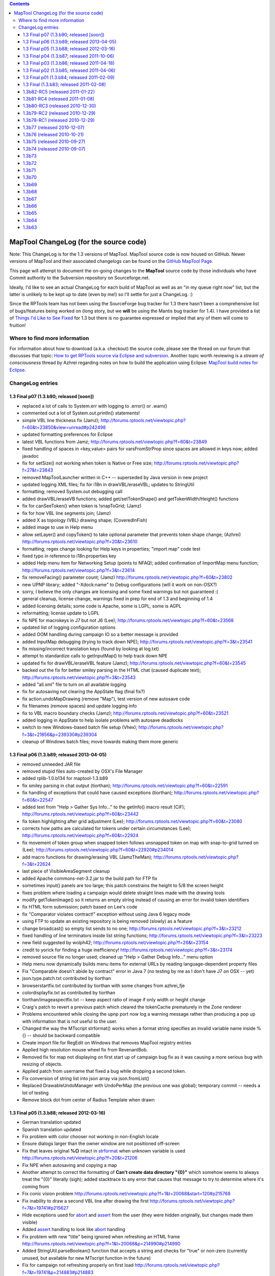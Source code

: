 .. contents::
   :depth: 3
..

.. _maptool_changelog_for_the_source_code:

MapTool ChangeLog (for the source code)
=======================================

Note: This ChangeLog is for the 1.3 versions of MapTool. MapTool source
code is now housed on GitHub. Newer versions of MapTool and their
associated changelogs can be found on the `GitHub MapTool
Page <https://github.com/RPTools/maptool>`__.

This page will attempt to document the on-going changes to the
**MapTool** source code by those individuals who have Commit authority
to the Subversion repository on Sourceforge.net.

Ideally, I'd like to see an actual ChangeLog for each build of MapTool
as well as an "in my queue right now" list, but the latter is unlikely
to be kept up to date (even by me!) so I'll settle for just a ChangeLog.
:)

Since the RPTools team has not been using the SourceForge bug tracker
for 1.3 there hasn't been a comprehensive list of bugs/features being
worked on (long story, but we **will** be using the Mantis bug tracker
for 1.4). I have provided a list of `Things I'd Like to See
Fixed <Things_I'd_Like_to_See_Fixed>`__ for 1.3 but there is no
guarantee expressed or implied that any of them will come to fruition!

.. _where_to_find_more_information:

Where to find more information
------------------------------

For information about how to download (a.k.a. checkout) the source code,
please see the thread on our forum that discusses that topic: `How to
get RPTools source via Eclipse and
subversion <http://forums.rptools.net/viewtopic.php?f=7&t=421>`__.
Another topic worth reviewing is a *stream of consciousness* thread by
Azhrei regarding notes on how to build the application using Eclipse:
`MapTool build notes for
Eclipse <http://forums.rptools.net/viewtopic.php?f=7&t=14196>`__.

.. _changelog_entries:

ChangeLog entries
-----------------

.. _final_p07_1.3.b90_released_soon:

1.3 Final p07 (1.3.b90; released [soon])
~~~~~~~~~~~~~~~~~~~~~~~~~~~~~~~~~~~~~~~~

-  replaced a lot of calls to System.err with logging to .error() or
   .warn()

-  commented out a lot of System.out.println() statements!

-  simple VBL line thickness fix (Jamz);
   http://forums.rptools.net/viewtopic.php?f=60&t=23850&view=unread#p242498

-  updated formatting preferences for Eclipse

-  latest VBL functions from Jamz;
   http://forums.rptools.net/viewtopic.php?f=60&t=23849

-  fixed handling of spaces in <key,value> pairs for varsFromStrProp
   since spaces are allowed in keys now; added javadoc

-  fix for setSize() not working when token is Native or Free size;
   http://forums.rptools.net/viewtopic.php?f=27&t=23843

-  removed MapToolLauncher written in C++ -- superseded by Java version
   in new project

-  updated logging XML files; fix for i18n in drawVBL/eraseVBL; updates
   to StringUtil

-  formatting; removed System.out debugging call

-  added drawVBL/eraseVB functions; added get/setTokenShape() and
   getTokenWidth/Height() functions

-  fix for canSeeToken() when token is !snapToGrid; (Jamz)

-  fix for how VBL line segments join; (Jamz)

-  added X as topology (VBL) drawing shape; (CoveredInFish)

-  added image to use in Help menu

-  allow setLayer() and copyToken() to take optional parameter that
   prevents token shape change; (Azhrei)
   http://forums.rptools.net/viewtopic.php?f=20&t=23610

-  formatting; regex change looking for Help keys in properties; "import
   map" code test

-  fixed typo in reference to i18n.properties key

-  added Help menu item for Networking Setup (points to NFAQ); added
   confirmation of ImportMap menu function;
   http://forums.rptools.net/viewtopic.php?f=3&t=23614

-  fix removeFacing() parameter count; (Jamz)
   http://forums.rptools.net/viewtopic.php?f=60&t=23802

-  new UPNP library; added "-Xdock:name" to Debug configurations (will
   it work on non-OSX?)

-  sorry, I believe the only changes are licensing and some fixed
   warnings but not guaranteed :(

-  general cleanup, license change, warnings fixed in prep for end of
   1.3 and beginning of 1.4

-  added licensing details; some code is Apache, some is LGPL, some is
   AGPL

-  reformatting; license update to LGPL

-  fix NPE for macrokeys in J7 but not J6 (Lee);
   http://forums.rptools.net/viewtopic.php?f=60&t=23568

-  updated list of logging configuration options

-  added OOM handling during campaign IO so a better message is provided

-  added InputMap debugging (trying to track down NPE);
   http://forums.rptools.net/viewtopic.php?f=3&t=23541

-  fix missing/incorrect translation keys (found by looking at log.txt)

-  attempt to standardize calls to getInputMap() to help track down NPE

-  updated fix for drawVBL/eraseVBL feature (Jamz);
   http://forums.rptools.net/viewtopic.php?f=60&t=23545

-  backed out the fix for better smiley parsing in the HTML chat (caused
   duplicate text); http://forums.rptools.net/viewtopic.php?f=3&t=23543

-  added "all.xml" file to turn on all available logging

-  fix for autosaving not clearing the AppState flag (final fix?)

-  fix action.undoMapDrawing (remove "Map"), test version of new
   autosave code

-  fix filenames (remove spaces) and update logging info

-  fix to VBL macro boundary checks (Jamz);
   http://forums.rptools.net/viewtopic.php?f=60&t=23521

-  added logging in AppState to help isolate problems with autosave
   deadlocks

-  switch to new Windows-based batch file setup (Vhex);
   http://forums.rptools.net/viewtopic.php?f=3&t=21856&p=239330#p239304

-  cleanup of Windows batch files; move towards making them more generic

.. _final_p06_1.3.b89_released_2013_04_05:

1.3 Final p06 (1.3.b89; released 2013-04-05)
~~~~~~~~~~~~~~~~~~~~~~~~~~~~~~~~~~~~~~~~~~~~

-  removed unneeded JAR file
-  removed stupid files auto-created by OSX's File Manager
-  added rplib-1.0.b134 for maptool-1.3.b89
-  fix smiley parsing in chat output (tiorthan);
   http://forums.rptools.net/viewtopic.php?f=60&t=22591
-  fix handling of exceptions that could have caused exceptions
   (tiorthan); http://forums.rptools.net/viewtopic.php?f=60&t=22547
-  added text from "Help > Gather Sys Info..." to the getInfo() macro
   result (CiF); http://forums.rptools.net/viewtopic.php?f=60&t=23442
-  fix token highlighting after grid adjustment (Lee);
   http://forums.rptools.net/viewtopic.php?f=60&t=23080
-  corrects how paths are calculated for tokens under certain
   circumstances (Lee);
   http://forums.rptools.net/viewtopic.php?f=60&t=22924
-  fix movement of token group when snapped token follows unsnapped
   token on map with snap-to-grid turned on (Lee);
   http://forums.rptools.net/viewtopic.php?f=60&t=22920#p234014
-  add macro functions for drawing/erasing VBL (JamzTheMan);
   http://forums.rptools.net/viewtopic.php?f=3&t=22624
-  last piece of VisibleAreaSegment cleanup
-  added Apache commons-net-3.2.jar to the build path for FTP fix
-  sometimes input() panels are too large; this patch constrains the
   height to 5/8 the screen height
-  fixes problem where loading a campaign would delete straight lines
   made with the drawing tools
-  modify getTokenImage() so it returns an empty string instead of
   causing an error for invalid token identifiers
-  fix HTML form submission; patch based on Lee's code
-  fix "Comparator violates contract!" exception without using Java 6
   legacy mode
-  using FTP to update an existing repository is being removed (slowly)
   as a feature
-  change broadcast() so empty list sends to no one;
   http://forums.rptools.net/viewtopic.php?f=3&t=23212
-  fixed handling of line terminators inside list string functions;
   http://forums.rptools.net/viewtopic.php?f=3&t=23223
-  new field suggested by wolph42;
   http://forums.rptools.net/viewtopic.php?f=26&t=23154
-  credit to yorick for finding a huge inefficiency!
   http://forums.rptools.net/viewtopic.php?f=3&t=23174
-  removed source file no longer used; cleaned up "Help > Gather Debug
   Info..." menu option
-  Help menu now dynamically builds menu items for external URLs by
   reading language-dependent property files
-  Fix "Comparable doesn't abide by contract" error in Java 7 (no
   testing by me as I don't have J7 on OSX -- yet)
-  json.type.patch.txt contributed by tiorthan
-  browserstartfix.txt contributed by tiorthan with some changes from
   azhrei_fje
-  colordisplayfix.txt as contributed by tiorthan
-  tiorthan/imageaspectfix.txt -- keep aspect ratio of image if only
   width or height change
-  Craig's patch to revert a previous patch which cleared the tokenCache
   prematurely in the Zone renderer
-  Problems encountered while closing the upnp port now log a warning
   message rather than producing a pop up with information that is not
   useful to the user.
-  Changed the way the MTscript strformat() works when a format string
   specifies an invalid variable name inside %{} -- should be backward
   compatible
-  Create import file for RegEdit on Windows that removes MapTool
   registry entries
-  Applied high resolution mouse wheel fix from RevenantBob.
-  Removed fix for map not displaying on first start up of campaign bug
   fix as it was causing a more serious bug with resizing of objects.
-  Applied patch from username that fixed a bug while dropping a second
   token.
-  Fix conversion of string list into json array via json.fromList()
-  Replaced DrawableUndoManager with UndoPerMap (the previous one was
   global); temporary commit -- needs a lot of testing
-  Remove block dot from center of Radius Template when drawn

.. _final_p05_1.3.b88_released_2012_03_16:

1.3 Final p05 (1.3.b88; released 2012-03-16)
~~~~~~~~~~~~~~~~~~~~~~~~~~~~~~~~~~~~~~~~~~~~

-  German translation updated
-  Spanish translation updated
-  Fix problem with color chooser not working in non-English locale
-  Ensure dialogs larger than the owner window are not positioned
   off-screen
-  Fix that leaves original **%{}** intact in `strformat <strformat>`__
   when unknown variable is used
   http://forums.rptools.net/viewtopic.php?f=20&t=21206
-  Fix NPE when autosaving and copying a map
-  Another attempt to correct the formatting of **Can't create data
   directory "{0}"** which somehow seems to always treat the "{0}"
   literally (sigh); added stacktrace to any error that causes that
   message to try to determine where it's coming from
-  Fix conic vision problem
   http://forums.rptools.net/viewtopic.php?f=1&t=20068&start=120#p215768
-  Fix inability to draw a second VBL line after drawing the first
   http://forums.rptools.net/viewtopic.php?f=7&t=19741#p215627
-  Hide exceptions used for `abort <abort>`__ and `assert <assert>`__
   from the user (they were hidden originally, but changes made them
   visible)
-  Added `assert <assert>`__ handling to look like `abort <abort>`__
   handling
-  Fix problem with new "title" being ignored when refreshing an HTML
   frame
   http://forums.rptools.net/viewtopic.php?f=1&t=20068&p=214990#p214990
-  Added StringUtil.parseBoolean() function that accepts a string and
   checks for "true" or non-zero (currently unused, but available for
   new MTscript function in the future)
-  Fix for campaign not refreshing properly on first load
   http://forums.rptools.net/viewtopic.php?f=7&t=19741&p=214883#p214883
-  Move rendering of labels after rendering of fog (so they are drawn on
   top of fog); needs more testing
-  MapTool.confirmTokenDelete() should default to YES instead of NO
   http://forums.rptools.net/viewtopic.php?f=1&t=20068&p=212306#p212306
-  Make sure **Map > Import Map...** is disabled whenever **File > Open
   Campaign...** is disabled, such as for a client logged in as GM
-  Move calls that render movement paths of owned tokens so they occur
   after fog is rendered; this should put them on top in all situations
-  Fix dropping of token doesn't use *Preferences* setting for
   **Filename vs. Creature** name
   http://forums.rptools.net/viewtopic.php?f=3&t=19202&p=202692
-  Changed "Green" to "Lime" to match HTML color names used elsewhere
   http://forums.rptools.net/viewtopic.php?f=1&t=20068#p214381
-  Remove debugging code that was **System.out**-related (ugh)
-  Don't add trailing delimiter to end of string in
   `setStrProp <setStrProp>`__ function
   http://forums.rptools.net/viewtopic.php?f=3&t=20517#p214422
-  Fix using an IF roll option with an empty ELSE block causes an NPE
   http://forums.rptools.net/viewtopic.php?f=20&t=19230&p=213725#p213725
-  Fix error in help docs for the **Campaign Properties > Light** tab
   http://forums.rptools.net/viewtopic.php?f=3&t=19240&p=203192
-  Fix oval VBL tool so that it correctly draws the rubberband image
   http://forums.rptools.net/viewtopic.php?f=1&t=20068&p=212044
-  Fix hitting the close button on an `input <input>`__ dialog causes
   NPE http://forums.rptools.net/viewtopic.php?f=20&t=20180&p=211624
-  Fix new HTMLFrames (frame/dialog roll option) appear in the center of
   the screen
   http://forums.rptools.net/viewtopic.php?f=1&t=20068&p=211716
-  Changed initial docked panel layout to only show **Resource
   Library**, **Map Explorer**, and **Chat** panel (others are hidden by
   default)
-  Added exception handling to downloading of art pack list (network IO
   exceptions)
-  Cleanup asset root handling (duplicates removed when asset is
   added/removed; removing is more efficient)
-  Fix IllegalArgumentException: Comparable does not adhere to contract
   (needs more testing)
-  Fix conversion of File object into URL for art packs; fixes some
   errors when downloading art packs
-  Updated the **Default.theme** and **README.wri** shipped in the ZIP
   file
-  Autosave manager should have been encased in try/finally block to
   prevent AppState from thinking autosave is in progress if an
   exception is thrown
-  Updated **sbbi-upnplib** to rebuilt source code with Generics support
   and JXPath interface fixed for JXPath-1.3; fixes UPNP not working
-  Fix so `input <input>`__ dialogs auto-scroll to the top on open
-  **OK** button should be set as default so closes dialog
-  Dialog window height set to 75% of screen height
-  Zone constructor for maps wasn't deep copying its contents
-  username -- Added a new public API that allows waiting for images to
   be available when using FileUtil.saveToken()
-  username -- Fix to avoid a concurrency issue (workaround; needs
   proper fix)
-  username -- Fixes on OpenJDK compatibility

.. _final_p04_1.3.b87_released_2011_10_06:

1.3 Final p04 (1.3.b87; released 2011-10-06)
~~~~~~~~~~~~~~~~~~~~~~~~~~~~~~~~~~~~~~~~~~~~

-  Added menu item for **Help > Gather Debugging Information** (user
   debugging)
-  Fixed the zoom field so that typing in a number has better error
   handling
-  Fix for assets referenced in a campaign file but not included in it
   (would cause "Cannot load campaign" errors)
-  Fix MTscript **setSize()** and **copyToken()** to accept "free" or
   "native" to indicate original image size
-  Updated Spanish translation from **patoace**
-  Added some keystroke mappings for OSX (instead of requiring HOME and
   END, Meta-Left and Meta-Right will suffice now)
-  Fixed bug in the way MTscript function **copyToken()** initialized
   exposed fog for new tokens
   http://forums.rptools.net/viewtopic.php?f=3&t=20025
-  Change handling of token deletion dialog so that NO is the default
   when the window Close button is used
-  Add check to avoid NPE when exporting a screenshot
-  FoW fixes - selecting only an NPC works like not selecting any token
   at all
-  FoW fixes - no tokens selected shows the same as all owned tokens
   merged; global FoW added to individual fog
-  Fixed NPE when releasing the mouse and Object/Background token was
   being resized http://forums.rptools.net/viewtopic.php?f=21&t=19638
-  Defer image update to avoid deadlock
   http://forums.rptools.net/viewtopic.php?f=21&t=19325
-  Fix for crash when quitting MT and saying "Yes" to save and an
   autosave is currently running
   http://forums.rptools.net/viewtopic.php?f=3&t=18998&p=200564#p200564
-  Updated XStream library from 1.3.1 to 1.4.1 (fixes crash under Java
   7)
-  Halos on objects and footprints were drawn wrong on objects.
   http://forums.rptools.net/viewtopic.php?f=3&t=18878
-  Made sure Windows .BAT files had CR-LF terminators
-  Phergus' -- fix for keyboard movement of tokens on hex grids
-  Phergus' -- fix for hard fog appearing when no owned tokens are
   selected
-  Last (?) fix for NPE on movement when Lock Movement flag is set on
   init panel
-  Add ability for DEVELOPMENT version to act as client or server to any
   other version (but causes **properties.xml** to contain a version
   number of DEVELOPMENT in saved campaigns)
-  Changed hard-coded CTRL_DOWN_MASK to platform-specific key (Ctrl on
   Windows and Unix, Command on OSX)
-  Moved "Change To" on right-click menu for stamps so it appears in the
   same place as on tokens
-  Updated many third-party libraries (string handling, docking panels,
   TinyLAF, JSON)
-  Added **Default.theme** to the ZIP file -- may require copying it to
   your **.maptool/config** directory to enable it on some platforms

.. _final_p03_1.3.b86_released_2011_04_18:

1.3 Final p03 (1.3.b86; released 2011-04-18)
~~~~~~~~~~~~~~~~~~~~~~~~~~~~~~~~~~~~~~~~~~~~

-  Tweak to token's context menu so that merging all tokens' TEA is
   faster (not used much anyway?)
-  Fixed a lot of warnings (about 70 out of 700!)
-  Better error/exception handling
-  Fixed timer not being stopped at the correct times
-  Tweaks to prevent exceptions and speed up rendering
-  Added Apache License statement to source files that didn't have it
   already

.. _final_p02_1.3.b85_released_2011_04_06:

1.3 Final p02 (1.3.b85; released 2011-04-06)
~~~~~~~~~~~~~~~~~~~~~~~~~~~~~~~~~~~~~~~~~~~~

Easy to read update:

-  Added support for platform specific picture formats
-  Fixed hex grid movement
-  Bug Fixes

Patchlevel 02:

-  MRU campaign list wasn't being updated on OSX (flawed handling of
   special characters in campaign filenames fixed for all platforms).
-  Players dropping a token with a duplicate name now refuses to add the
   token at all (message to chat window).
-  Changed drag/drop handling again; split if-else into a series of IF
   statements.
-  Modified the token movement validation code to make debugging easier.
-  Added README to the **.maptool/resource** directory to warn users not
   to put their own files there!
-  Add warning when running MapTool on Java 5.
   http://forums.rptools.net/viewtopic.php?f=3&t=18045&p=190751#p190751
-  Revert call to String constructor that requires Java 6 (trying to
   keep MapTool as Java 5 compatible as possible).
-  Fix NPE when dragging tokens on hex map.
-  Added two Unix scripts to extract all possible logging objects
   directly from the source code (not directly useful for users).
-  Fixed some screenshot issues. However, no 100% fix is possible.
   http://forums.rptools.net/viewtopic.php?f=3&t=17984#p191059
-  Make **StackOverflow** messages look nicer and give the user a hint
   to solving it.
   http://forums.rptools.net/viewtopic.php?f=20&t=18089&p=191313#p191313
-  ConnectToServer reports error when the external address is used on
   the *Direct* tab.
   http://forums.rptools.net/viewtopic.php?f=3&t=12270&p=191318#p191318
-  Size limits on global macros are now reported if a saved macro is not
   read back as identical text.
   http://forums.rptools.net/viewtopic.php?f=20&t=18085&p=191317#p191317
-  **Edit>Clear Drawings** was always working on the Token layer instead
   of the currently selected layer; message box changed to report the
   layer to the user.
   http://forums.rptools.net/viewtopic.php?f=3&t=18151&p=192216#p192216
-  Loading a campaign now releases all drawables when only eraser
   drawables still remain after optimization.
-  Exporting campaign properties didn't properly save table images, so
   loading them later caused FileNotFound errors. Exported tables work
   fine. Related to this report?
   http://forums.rptools.net/viewtopic.php?f=21&t=15452&p=165978#p165955
-  Better handling of FileNotFound errors in general.
-  Fix for asset directory disappearing or not being accessible.
-  Add support for platform-specific image filetypes using conditional
   Java 6 code. On pre-Java 6 the list of filename extensions remains
   hard-coded to **gif**, **jpg**, **jpeg**, **bmp**, and **png** but
   Java 6 systems may have additional formats (**tiff** and **wbmp** are
   common).
-  Modified how performance data is reported by **Tools>Collect
   Performance Data**.
-  Renamed *README* to *README.wri* so it opens in Wordpad on Windows
   (it's still just an ordinary text file).
-  Movement on hex grids now checks properly for fog in both source and
   destination cells.
   http://forums.rptools.net/viewtopic.php?f=1&t=17914#p191030
-  Fix missing **Details** button of some exceptions.
-  Fix NPE bug in the States and Healthbar image handling.
-  Fix NPE bug when rendering tokens.
   http://forums.rptools.net/viewtopic.php?f=1&t=17914&p=193455#p193435
-  Fixed a NumberFormatException.
   http://forums.rptools.net/viewtopic.php?f=60&t=18288&p=193782#p193683
-  Some URLs still don't open properly when dropped on the map -- JRE
   bug?
-  Allow development version to have any client version connect to it
   (primarily for developer use).
-  Renamed PDF of documentation to match **MapToolLauncher.exe**.
-  Some fog performance issues cleaned up; hopefully less lag.
-  non-SnapToGrid tokens on hex map no longer snap to grid.
-  Add a comment to the chat window (and via popup) when fog toolbar is
   used the first time with no server running (a warning about using IF
   features with no server).
-  Add yes/no confirmation to clear fog when importing a map.
-  Holding down Shift when mousing over a token prevents stat sheet from
   being displayed (see window's statusbar help message).
-  Fixed how duplicate maps are named on import.
-  jay - InitiativePanel was not being handled properly during campaign
   load, causing the panel to be cleared sometimes.
-  jfrazierjr - updates to how fog is broken down into "global" vs.
   "token" and how they are merged for display purposes; small amount of
   other fog-related cleanup.
-  CoveredInFish - found a Java bug with the drag/drop support; not
   going to be fixed in 1.3. Drag the image to your desktop first, then
   from there to MapTool.
-  patoace - Spanish translation updated.

.. _final_p01_1.3.b84_released_2011_02_09:

1.3 Final p01 (1.3.b84; released 2011-02-09)
~~~~~~~~~~~~~~~~~~~~~~~~~~~~~~~~~~~~~~~~~~~~

Patchlevel 01:

-  Fixed NPE when dragging a token on a gridless map (and certain
   conditions are met).
-  Updated documentation on Campaign Properties dialog **Light** tab.
-  Fixed NPE in setting token name regarding calling isTrusted().
-  Fix rendering of token names/labels on mouseover.
-  Removed dock badge from icon on OSX.
-  Fix bug with profiling window trying to open before main frame is
   open.
-  Fix NPE bug with moving token on gridless map.
-  Updated French translation (see credits)

.. _final_1.3.b83_released_2011_02_08:

1.3 Final (1.3.b83; released 2011-02-08)
~~~~~~~~~~~~~~~~~~~~~~~~~~~~~~~~~~~~~~~~

-  Removed binary **Abeille** forms from SVN (not a user-visible
   change).
-  The *MapExplorer* was showing players too much information.
-  Resizing a rotated object image will ignore the Shift key (which
   constrains the size); I recommend setting the size first, then
   rotating.
-  Changing the token's image via the *EditTokenDialog* didn't update
   the token's native width/height.
-  Fixed "you are not the GM" dialog popping up during in a trusted
   function.
-  Fix bug in handling of non-existent images dropped onto a map (race
   condition).
-  Adding logging in *HTMLPane* to try to locate why mouseClick events
   are lost in frames.
-  Updated display of credits in the **About MapTool** dialog.
-  Added lots of comments to English translation file to describe how to
   do translations.
-  New Japanese translation added (based on SVN revision 5623 so very
   current).
-  Cause light sources and auras to be sorted alphabetically on the
   right-click menu.
-  Changed the algorithm that determines if a token may move into a
   particular location. Only works for square grids. New maps are
   constrained to a grid size of at least 9 pixels to support the new
   algorithm.
-  As part of the previous item, code has been refactored to make it
   easier to write similar algorithms for gridless and hex maps.
-  Added error trapping for corrupted campaign files to give users a
   better message.
-  Added data from the **Collect Performance Data** window to
   **log.txt** (must be enabled in the XML files that are part of the
   ZIP download).
-  Changed typing notification window status so it doesn't interfere
   with the mouse pointer shape when drawing VBL or templates.
-  Fix a couple of exceptions: IllegalStateException and add comment re:
   ConcurrentModificationException -
   http://forums.rptools.net/viewtopic.php?f=1&t=17651&p=187874#p187860
-  Added Meta-Shift-L as **Lock Player Movement** shortcut.
-  Fix token labels not appearing when moving a token in some cases.

.. _b82_rc5_released_2011_01_22:

1.3b82-RC5 (released 2011-01-22)
~~~~~~~~~~~~~~~~~~~~~~~~~~~~~~~~

-  Fixed NPE when working with gridless maps and using the middle mouse
   button
   http://forums.rptools.net/viewtopic.php?f=1&t=17340&start=30#p184966
-  Changed the token editor dialog so that the *Size* dropdown field has
   the correct first entry (either or depending on whether the token is
   on the Token layer or another layer)
-  Fixed bug where the token editor dialog was only initializing the
   *Size* field once and populating it with the sizes for the grid type
   on that map so changing maps to a different grid type showed the
   wrong sizes!
-  Added the ability to double-click on the *Layout* panel image (on the
   token editor dialog's **Config** tab) to reset the position and zoom
-  Added a status bar message when the mouse enters the *Layout* panel
-  Fixed when multiple tokens with identical names are selected and a
   macro is executed that has ApplyToSelected active
   http://forums.rptools.net/viewtopic.php?f=1&t=17442&p=185550#p185550
-  Fixed bug in table handling that could cause an existing table to be
   deleted if it were to be renamed and had a syntax error in the range
   field, then the user **Cancel**-ed the dialog
-  Fixed text labels not appearing to players although they show up fine
   for the GM
-  Fixed MapExplorer showing NPC information that it didn't previously
-  Added support for the VisibleToOwnerOnly flag for drag/drop between
   CharacterTool and MapTool (implemented in MapTool only)
-  Removed small dot drawn at (0,0) by the RadiusTemplate (this bug goes
   back to at least 1.3b34!)
-  Token movement now occurs below fog so it's not visible to players
   unless the fog has been exposed
-  Data from "export screenshot" saved correctly in campaign file
   (previous fix was incomplete)
-  Fixed drag/drop of files from desktop onto map on Linux/OSX (now
   allows multiple files to be dropped at once)
-  Fix NPE when selected token is deleted by macro then moved by user
   without unselecting and re-selecting
-  Fix NPE when Impersonation panel tries to refresh without a map
   visible
-  Fix NPE when loading campaign from 1.3b45 (bug in macro button
   handling)
-  Change so the light source information is more detailed when is the
   topic being queried (should add somewhere as well)
-  Fix fog-of-war not being updated when a token was copy/pasted from
   another map
-  Entries in **i18n.properties** for slash commands now use the same
   key format as menu items (not a user-visible change)
-  All forms converted from **.jfrm** to **.xml** (not a user-visible
   change, but please report any display problems with dialog boxes)
-  Fix copy/paste of tokens so that relative offsets between tokens are
   preserved; works whether source or destination maps are gridless
-  Added audio feedback: **Copy** and **Cut** beep when no (owned)
   tokens are selected and **Paste** beeps if no tokens have yet been
   copied or cut
-  Change to allow token editor dialog's **Properties** tab to resize
   with the dialog window; this is a Java6-only change! We need a
   Java5-compatible method of doing this before **1.3 Final**
-  Halo colors are updated to the same list as button and font colors
-  aku - *huge* number of strings have been localized and now appear in
   the **i18n.properties** translation file
-  aPown - updated German translation
-  Natha - updated French translation
-  patoace - updated Spanish translation
-  (user?) - add new Japanese translation

.. _b81_rc4_released_2011_01_08:

1.3b81-RC4 (released 2011-01-08)
~~~~~~~~~~~~~~~~~~~~~~~~~~~~~~~~

-  Clicking on server in **Connect To Server** dialog now copies server
   name to **Server Name** textfield
   http://forums.rptools.net/viewtopic.php?f=21&t=17346&p=184553#p184524
-  Change *Import Map* and *Export Map* to be always enabled and remove
   the checkbox from Preferences
-  *Export As...* settings are now persisted as part of the campaign
   (should be able to read old campaigns, although information will not
   be converted to the new dialog)
-  Updated macro font colors again; this time to compensate for color
   names that are unrecognized by CSS
-  Fixed typo in setLibProperty to correct Lib: tokens being copied
-  NPE fix
   http://forums.rptools.net/viewtopic.php?f=1&t=17340&p=184975#p184966
-  Added extra checks in assetpanel.Directory
   http://forums.rptools.net/viewtopic.php?f=3&t=17393#p184959
-  jfrazierjr - fix assignment for visibleOnlyToOwner field in token

.. _b80_rc3_released_2010_12_30:

1.3b80-RC3 (released 2010-12-30)
~~~~~~~~~~~~~~~~~~~~~~~~~~~~~~~~

-  Fix bug similar to the one in b79 that prevents saved tokens from
   being loaded in some (most?) cases.
-  Fix copyToken's handling of hex grids
   http://forums.rptools.net/viewtopic.php?f=1&t=17331#p184385
-  Fix NPE (see SVN revision 5531 comment for details)
-  jfrazierjr - Individual FoW with Vision turned off (uncommitted
   patch)
-  Colors for macro button fonts weren't being recognized
-  Changed back to its previous definition

.. _b79_rc2_released_2010_12_29:

1.3b79-RC2 (released 2010-12-29)
~~~~~~~~~~~~~~~~~~~~~~~~~~~~~~~~

-  Fix massive bug which prevented campaigns from being loaded
   http://forums.rptools.net/viewtopic.php?f=1&t=17329#p184351

.. _b78_rc1_released_2010_12_29:

1.3b78-RC1 (released 2010-12-29)
~~~~~~~~~~~~~~~~~~~~~~~~~~~~~~~~

-  Fix handling of the font size for the macro buttons
   http://forums.rptools.net/viewtopic.php?f=21&t=17184#p183613
-  Start cleanup of code for hex grids by reverting meaning of so that
   old macros work again (sigh). We need regression tests written in
   MTscript!!
-  Fix token's (x,y) coords when snapToGrid is turned on (x,y coords
   were not being constrained to grid cell when snapToGrid was enabled).
   Hex grids appear to not snap correctly and never have;
   work-in-progress
   http://forums.rptools.net/viewtopic.php?f=60&t=16604&p=183236#p183223
-  Fix token.readResolve() so that pre-1.3b66 tokens (those without a
   CaseInsensitiveHashMap) can be read properly (warning: ugly backward
   compatibility code!)
-  Updated (and wiki) so that it checks for trusted context; includes
   small performance optimization
-  Fixed NPE in **InitiativeListCellRenderer.java** (line 174) so that
   the init panel doesn't try to render a token that doesn't exist
-  Menu option **Lock Zoom** didn't stop the -/= keys from zooming, only
   the mouse wheel
   http://forums.rptools.net/viewtopic.php?f=21&t=17192&p=183222#p183222
-  **Lock Zoom** also disables the zoom status bar field and **View >
   Zoom** menu options
-  Fixed bug when macro with used currentToken() which returned the same
   id multiple times when multiple tokens with the same name are
   selected
   http://forums.rptools.net/viewtopic.php?f=3&t=15904&p=169665#p169563
-  Fix not turning on **All Players**
-  Fix NPE in TokenImageOverlay when non-Boolean value is state value
   (shouldn't happen?)
-  MapExplorer did not check some token attributes correctly before
   adding to the various parts of the panel
-  Changed to for a couple of keys in the English translation file
   **i18n.properties**
-  Updated Polish translation (see the Credits inside MapTool)
-  Added Russian translation (see the Credits inside MapTool)

.. _b77_released_2010_12_07:

1.3b77 (released 2010-12-07)
~~~~~~~~~~~~~~~~~~~~~~~~~~~~

-  Fixed error in check for number of parameters in
-  Added crosshairs to token editor dialog's Properties tab for the
   Layout image to allow easier alignment
   http://forums.rptools.net/viewtopic.php?f=26&t=14777
-  Fixed NPE caused when init panel was accessed after importing a map
   http://forums.rptools.net/viewtopic.php?f=3&t=15258&p=178021#p177947
-  Clients connecting to a server got the Campaign object from before
   the server was started?! Not sure this is actually fixed though.
   http://forums.rptools.net/viewtopic.php?f=21&t=16274&p=173423#p173423
-  Add support for variant fields to the autosave of the chatlog; for
   details see
   http://download.oracle.com/javase/1.5.0/docs/api/java/util/Formatter.html
   The default format is **chatlog-%1$tF-%1$tR.html** which produces a
   filename of the form **chatlog-YYYY-MM-DD-HH-MM.html** using a
   24-hour clock. Note that the filename is only evaluated once at
   startup or when the filename field is changed. We need some way of
   cleaning up old chatlogs as well.
-  Trim leading and trailing spaces from server names, passwords, player
   names, etc to prevent copy/paste errors for these fields
-  added field to the updates parameter of so that distances can be
   relative to the starting point
-  added field to and
   http://forums.rptools.net/viewtopic.php?f=20&t=16825&p=179535#p179535
-  Fixed **Light** tab of campaign properties dialog so that it displays
   the help screen properly
   http://forums.rptools.net/viewtopic.php?f=60&t=16604&p=180097#p180065
-  Fixed relative font sizes in macro editing by changing them to
   absolute sizes http://forums.rptools.net/viewtopic.php?f=21&t=16875
-  Changed button color and font color fields of the macro editor dialog
   to allow typed-in colors (still need ColorPicker and FontChooser for
   each)
-  Added default of to the font color in the macro editor dialog (value
   of for button color means a **null** background color)
-  Changed macro editor dialog to position the caret at the top of the
   command text area upon open
-  jfrazierjr - turn off Meta-Shift-O (fill in hard fog) for players
-  jfrazierjr - lots of Individual View work in combination with
   hard/soft fog of war **lots of testing needed!**
-  jfrazierjr/dorpond - added purple "blacklight" glow as a possible
   border; use yellow to indicate selected tokens when modifying group
   fog-of-war
-  CoveredInFish - Add support to for images to be set
   http://forums.rptools.net/viewtopic.php?f=26&t=15063
-  CoveredInFish - Add , ,
-  Gringoire - updated Italian translation
-  patoace - updated Spanish translation
-  Lukasz - created new Polish translation (work-in-progress)

.. _b76_released_2010_10_21:

1.3b76 (released 2010-10-21)
~~~~~~~~~~~~~~~~~~~~~~~~~~~~

-  Added cleanup after saving resources (should help with "too many open
   files" error and with **.maptool/tmp** not being cleaned up properly)
-  The "Test Connection" button has been replaced with the "Network
   Help" button
-  The long-standing bug where the border around a selected token is
   drawn outside the map window is fixed!
-  Fixed Un*x start scripts to use **JAVA_HOME** if set; also fixed a
   typo in those scripts
-  jay - init panel no longer loses tokens that are dropped "outside"
   the area of the list
-  jfrazierjr/Rumble - fix for the "jumping template" bug; lots of
   testing needed.
-  jfrazierjr - MTscript functions for FoW manipulation ( and )
   http://forums.rptools.net/viewtopic.php?f=3&t=15950#p173912
-  jfrazierjr - Ignore client Preferences for FoW revealing
-  jfrazierjr - patch for ownerVisibleOnly setting on tokens
-  jfrazierjr - add movement metric to Start Server dialog to force it
   onto clients
-  jfrazierjr - added Lock Token Movement to the server policy(internal
   to the code) so that newly connected clients will get the value of
   the server's menu item checkbox.
-  jfrazierjr - added new move function: . This gets the last movement
   count in units using the movement metric defined by the server(see
   above for new server setting)
-  jfrazierjr - fixed path not showing to players when Use Individual
   Views is selected for tokens they do not own.
   http://forums.rptools.net/viewtopic.php?f=3&t=16451
-  CoveredInFish - patch to add **timeInMs** and **timeDate** to the
   MTscript function
-  CoveredInFish - patch for disabling macroLink tooltips in chat
-  Rumble - Selection Panel no longer repaints itself if it is not
   visible (performance improvement)
-  Rumble - building on the previous one, a new internal event was added
   that only fires on macro change which also speeds things up
-  patoace - new Spanish translation file

.. _b75_released_2010_09_27:

1.3b75 (released 2010-09-27)
~~~~~~~~~~~~~~~~~~~~~~~~~~~~

-  Fix bug in return value of empty string for some MTscript functions
   that return JSON objects
   http://forums.rptools.net/viewtopic.php?f=21&t=16047&p=170771#p170765
-  Fix bug in which I/O streams were not being explicitly closed which
   caused "too many open files" error
   http://forums.rptools.net/viewtopic.php?f=21&t=16042&p=170772#p170685
-  Fix file handles being held after exporting data (this may be an
   on-going process but I think the majority of them have been caught)
-  Change the list of restricted characters in **AppHome** -- the only
   one specifically prohibited by Java is the **!** due to URLs using it
-  Fix to correctly check number of parameters
   http://forums.rptools.net/viewtopic.php?f=3&t=14823
-  Change **Test Connection** button on the **Start Server** dialog so
   that it gives the user a link to the NFAQ
   http://forums.rptools.net/viewtopic.php?f=1&t=16020&p=173003#p173003
-  Build rplib-1.0.b124 for distribution with MapTool (required by
   MetaGamer's work and other fixes)
-  whited - Fix how rotated images are resized -- not done yet?
   http://forums.rptools.net/viewtopic.php?f=21&t=13221
-  MetaGamer - add ability to export arbitrary size map screenshots;
   menu terminology still being discussed
   http://forums.rptools.net/viewtopic.php?f=7&t=15325
-  MetaGamer - added the **Map->Edit Map...** menu option for changing
   map parameters (lots of testing needed here)
-  jfrazierjr - Fixed CNTL+SHIFT+O to propagate to client's.
-  jfrazierjr - Fixed CNTL+SHIFT+O to enforce Server policy use
   individual views and not reveal FOW for non owned tokens
-  jfrazierjr - Finished up and functions
-  jfrazierjr - Added function.
-  jfrazierjr - various other small fixes

.. _b74_released_2010_09_07:

1.3b74 (released 2010-09-07)
~~~~~~~~~~~~~~~~~~~~~~~~~~~~

-  Change MapTool startup to check for bogus directory names (ones that
   contain punctuation for example)
   http://forums.rptools.net/viewtopic.php?f=4&t=15866#p169037
-  Fix tokens dropped from the Library panel: as GM they come in as
   their original type, as player they come in as PC
   http://forums.rptools.net/viewtopic.php?f=1&t=15817#p168884
-  Fix file I/O to properly use UTF-8 for all text-based resources
-  Modify UI property (for OSX) for Ctrl-Shift-O to ignore **'toggle
   component orientation**' (testing; if this works well it'll be added
   to Windows)
   http://forums.rptools.net/viewtopic.php?f=3&t=15326&p=163015#p163015
-  Modify UI properties (for OSX) so that Cmd-Left and Cmd-Right jump to
   beginning and end of line in text fields
-  jfrazierjr - *Visible to Owners Only* patch. Still needs MTscript
   support re: but also evaluation of how other script functions should
   change: , , etc.
   http://forums.rptools.net/viewtopic.php?f=26&t=15044&p=164509#p164163
-  jfrazierjr - *onTokenMove functions* patch. Still needs additional
   MTscript support. '''This feature should be considered beta and
   should only be used in a live game after very thorough testing. '''
   http://forums.rptools.net/viewtopic.php?f=3&t=15550
-  Fixed NPE in handling of Update/Delete/Move(Up|Down) when a health
   bar image isn't selected on the **'Bars**' tab of the campaign
   properties dialog
-  whited - Cleanup of warnings in rplib and maptool projects
-  whited - added JUnit tests for FileUtil and ModelVersionManager

1.3b73
~~~~~~

-  Fixed NullPointerException in new vision arc code
   http://forums.rptools.net/viewtopic.php?f=1&t=15817

1.3b72
~~~~~~

-  Fix sight types to be limited by the map settings by default
   http://forums.rptools.net/viewtopic.php?f=26&t=15549&p=165436#p165436
-  Vision arcs should only be visible to owners (if StrictOwner==true)
   or all PCs (if StrictOwner==false)
   http://forums.rptools.net/viewtopic.php?f=3&t=15790
-  The property 'macro.function.general.macro.function.number.invalid'
   wasn't defined in **i18n*.properties**
-  Updated macro script messages to include more information about
   errors
-  Add solution text to error message when out-of-memory error occurs
   while saving a campaign
   http://forums.rptools.net/viewtopic.php?f=3&t=15082#p160393
-  

   .. raw:: mediawiki

      {{func|getImpersonated}}

   now fails gracefully

-  

   .. raw:: mediawiki

      {{func|setPropertyType}}

   had bad parameter checking
   http://forums.rptools.net/viewtopic.php?f=1&t=14896#p160423

-  

   .. raw:: mediawiki

      {{func|getStrProp}}

   's wiki page was wrong (code was correct)

-  Fixed NullPointerExceptions with and similar (may not have gotten all
   of them) http://forums.rptools.net/viewtopic.php?f=20&t=15061#p160011
-  URLs should include the colon as valid in the path component (already
   fixed? MessagePanel.java)
-  Fix b71 bug by finishing rewrite of zip file I/O to handle
   localizations correctly (last set of fixes I hope!)
-  Fixed potential race condition with an autosave occurring while
   loading a campaign
-  When a campaign is loaded, set the map to the one that was current
   when the campaign was saved (bug was in AppActions.loadCampaign();
   does this work on clients now also?)
-  Add check for campaign file version number and alerts user when the
   version number is greater than the version of MT
   (ModelVersionManager.java for version number checks)
-  Found a few spots where Java I/O streams were not being closed
   immediately; could lead to inaccessible files on (broken) operating
   systems :)
-  Using the experimental "map import" feature could cause the
   initiative panel for the map to fail repeatedly; importing a map now
   correctly clears the initiative panel entirely

1.3b71
~~~~~~

-  Java 5 does not have String.isEmpty() started a poll because MANY of
   the libraries use this method :-/ In the mean time references to Java
   6 methods have been culled from the main MT source as much as
   possible
-  Wrong parameter count check for and
   http://forums.rptools.net/viewtopic.php?f=12&t=12516&p=158796
-  Updated Italian translation by Gringoire
-  

   .. raw:: mediawiki

      {{func|createMacro}}

   now properly takes 5 parameters (was only 4)
   http://forums.rptools.net/viewtopic.php?f=21&t=15108&start=0

-  

   .. raw:: mediawiki

      {{func|hasMacro}}

   wasn't accepting a second parameter correctly
   http://forums.rptools.net/viewtopic.php?f=21&t=15098&p=160584#p160502

-  Comments in campaign property types ("-----") still cause warnings
   when doing the case-insensitive comparison of property names but the
   message is hopefully better
   http://forums.rptools.net/viewtopic.php?f=53&t=15041&p=160469#p160469
-  (incomplete) Multilanguage support
   http://forums.rptools.net/viewtopic.php?f=26&t=14608#p156184
-  (incomplete) Need UTF-8 specification when reading/writing XML
   http://forums.rptools.net/viewtopic.php?f=26&t=15022
-  Jfrazierjr - patch to provide owner-only auras (overridden by "gm"
   when both flags are provided) campaign file save format has changed
-  Jfrazierjr - patch for queuing of chat notifications on-screen
   http://forums.rptools.net/viewtopic.php?f=26&t=8690&start=0
-  Rumble - chat notification moved to client-side
-  Updated campaign file version number to 1.3.70 (so that campaigns
   created in b70+ won't be loadable by earlier version due to
   Light.ownerOnly)

1.3b70
~~~~~~

-  Add trusted macro for (done by Craig in b69)
-  Rectangles drawn with zero width/height are removed and not added to
   the map (http://forums.rptools.net/viewtopic.php?f=21&t=14793)
-  Preferences dialog is clearer regarding how map defaults are only for
   new maps (http://forums.rptools.net/viewtopic.php?f=3&t=14797)
-  NPE due to stacked tokens on a map (not sure how an NPE happens
   though? http://forums.rptools.net/viewtopic.php?f=21&t=14865)
-  Drag/drop of filesystem objects (finished?
   http://forums.rptools.net/viewtopic.php?f=3&t=14068&p=154991)
-  Added help info for GM-only auras to the Abeille form for the
   Campaign Properties dialog
-  Craig - fixed bug in added by Azhrei :(
   (http://forums.rptools.net/viewtopic.php?f=3&t=14823)
-  Craig - added and a "campaign" parameter for the script function
-  Craig - fixed bug on "image" input type in html forms not working
   (http://forums.rptools.net/viewtopic.php?f=21&t=14789)
-  Craig - added "closeFrame()" function
   (http://forums.rptools.net/viewtopic.php?p=157814#p157814)
-  

   .. raw:: mediawiki

      {{func|getPropertyNames}}

   checked for the wrong number of parameters

-  Rumble - select unowned tokens patch

1.3b69
~~~~~~

-  When loading a campaign referenced assets are not found; assets are
   not saved when the asset isn't there
-  Fixed bug with MacroButtonProperties when saving to the GlobalPanel
   as a Player connected to a server
   (http://forums.rptools.net/viewtopic.php?f=1&t=14644&p=155439)
-  Fixed bug displaying macro button dialog in situation similar to
   above
-  Iain - Fix to allow code to compile on Eclipse when not running on
   OSX (http://forums.rptools.net/viewtopic.php?f=1&t=14644&p=156024)
-  Using Meta-Shift-O resets all fog so that only currently visible
   areas are exposed and everything else is hard fog
-  Rumble's chat notifier moved to upper left corner of map (overlay
   color can be set in Preferences)
-  Rumble's select-unowned-tokens patch
-  change Random() to SecureRandom()
-  Craig - added `getInfo <getInfo>`__\ () function

1.3b68
~~~~~~

-  Change Wiki: resetProperty() so that the property is actually removed
   from the token
-  A lot of token-related macro functions were cleaned up to ensure that
   they cause the token to be sent to other machines when modified.
   (example: http://forums.rptools.net/viewtopic.php?f=21&t=14139)
-  Add Preferences option that enables the map load/save menu options
   with the requisite "Are You Sure?" prompt when the checkbox is
   enabled.
-  Finished the autosave code for the chat log
-  Updated Italian translation
-  Ability to turn the map import/export feature on/off via a checkbox
   in Preferences (still considered a "beta" feature)
-  More updates to Rumble's select-unowned-tokens patch
-  Added support for changing the OSX dock icon inside MapTool (one more
   step towards eliminating the shell scripts)

1.3b67
~~~~~~

-  Added code to disable performance counters when the corresponding
   logger is turned off (might save us a few cpu cycles here and there)
-  Fix for autosave race condition (moved variable to avoid concurrency
   issues when an autosave occurs during a regular File > Save Campaign)
-  Fixed drawings on Hidden layer being "above" tokens on the same layer
   (should be below;
   http://forums.rptools.net/viewtopic.php?f=3&t=14344)
-  Some bug fixes for importing maps (correct GUID in Zone, for example;
   http://forums.rptools.net/viewtopic.php?f=3&t=11676&p=150989#p150989).
   Import/export feature still requires special command line parameter
   to enable. It'll become a Preferences setting in the next build.
-  Problem with importing a token macro with accented characters in it
   (http://forums.rptools.net/viewtopic.php?f=1&t=14322&p=151741#p151609;
   fix required restructuring PackedFile.putFile() methods)
-  Remove redundant entries from the resource library list upon startup,
   and prevent redundant entries from being saved
-  getTokenX() should return a BigDecimal value
   (http://forums.rptools.net/viewtopic.php?f=20&t=14546#p154261)
-  Assets marked as "broken" in the campaign file were not restored
   properly; warnings added to the log file -- change to popup box to
   alert GM instead?
-  Patch for turning on word wrapping in textareas (kkragenbrink)
-  Patch for preventing token names from being empty (Rumble)
-  Token stacks allow access to incorrect token (reported by aliasmask;
   fixed by Rumble)
-  Selection of unowned tokens is always allowed, even when Strict Token
   Ownership is enabled on the Start Server dialog (Rumble;
   http://forums.rptools.net/viewtopic.php?f=3&t=14547) this patch
   didn't make it into b67 :(
-  Chat notifiers -- messages that indicate someone else is typing
   (Rumble;
   http://forums.rptools.net/viewtopic.php?f=3&t=14355&start=45#p152754)
-  Four different opacity levels on Preferences dialog (halo, aura,
   light, fog). This effectively allows removal of soft fog by
   specifying a value of 255 for "fog".
-  Updated the German translation (aPown)
-  Updated Spanish translation (patoace)

1.3b66
~~~~~~

-  Deal with 64-bit vs. 32-bit JVMs

1.3b65
~~~~~~

-  Tooltips fixed on the Sound tab of the Preferences dialog (had text
   copied from other fields)
-  Add equals sign to URL parsing (following URL now parses correctly:
   http://forums.rptools.net/viewtopic.php?f=20&t=14274&view=unread#unread)
-  Macro tab removed from the Token Editor dialog (an old Abeille form
   snuck back in)
-  getPropertyType() again accepts a single default parameter (typo in
   parameter counting)
-  Short names for properties are no longer "variables" in MTscript, but
   still evaluate on the statsheet
-  Fixed map importing (internal data wasn't being updated)
-  Another stab at fixing assets being saved in binary but allowing
   loading in binary and XML

1.3b64
~~~~~~

-  Add confirmation dialog to right-click macro menu Reset option
-  Add check to Campaign Properties to disallow property names that
   differ only in their case
-  Add getPropertyNamesRaw new macro script function which returns mixed
   case variable names
-  Cleaned up all parameter checking in all of the macro token property
   functions (new translations needed).
-  Assets in RPToks are no longer being written out as MIME64 encoded
   text; instead they are binary images. Need lots of testing on this
   one for backward-compatibility
-  Don't merge old assets from PackedFile into new PackedFile. This
   should fix RPTOKs growing larger each time they're saved.
-  Remove the Macro tab and all references to macros on the token editor
   dialog
-  Disable the rest of the UI while the Test Connection is doing its
   thing
-  Change ImagePanel vertical scrollbar so that the BlockIncrement moves
   by an entire page height/width, minus one row; UnitIncrement is
   exactly one row
-  Fix URL regex's so that links pasted into the chat window grab the
   entire URL
-  Modify wording of Preferences->Application regarding auto-exposing
   fog
-  Added tooltips to every label on all four tabs of the Preferences
   dialog
-  fixed the problem with the fog of war paint getting reset back to
   black when a server is started (cheesethulu)
-  fixed the problem with players momentarily getting a GM view when
   they disconnect (cheesethulu)
-  support for GM-only auras (woohoo!) (jfrazier)
-  French translation updated (simonutp)
-  Spanish translation updated (patoace)
-  Italian translation updated (Gringoire)

1.3b63
~~~~~~

-  Fix bug: server locks up when player disconnects unexpectedly
-  Fix bug: typo in UPnP error message (Azhrei)
-  Update Spanish translation (Patricio)
-  Update French translation (Pierre)
-  Update German translation (aPown)
